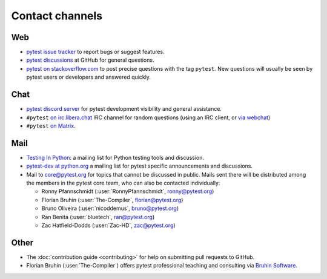 
.. _`contact channels`:
.. _`contact`:

Contact channels
================

Web
---

- `pytest issue tracker`_ to report bugs or suggest features.
- `pytest discussions`_ at GitHub for general questions.
- `pytest on stackoverflow.com <http://stackoverflow.com/search?q=pytest>`_
  to post precise questions with the tag ``pytest``.  New questions will usually
  be seen by pytest users or developers and answered quickly.

Chat
----

- `pytest discord server <https://discord.com/invite/pytest-dev>`_
  for pytest development visibility and general assistance.
- ``#pytest`` `on irc.libera.chat <ircs://irc.libera.chat:6697/#pytest>`_ IRC
  channel for random questions (using an IRC client, or `via webchat
  <https://web.libera.chat/#pytest>`_)
- ``#pytest`` `on Matrix <https://matrix.to/#/#pytest:matrix.org>`_.

Mail
----

- `Testing In Python`_: a mailing list for Python testing tools and discussion.
- `pytest-dev at python.org`_ a mailing list for pytest specific announcements and discussions.
- Mail to `core@pytest.org <mailto:core@pytest.org>`_ for topics that cannot be
  discussed in public. Mails sent there will be distributed among the members
  in the pytest core team, who can also be contacted individually:

  * Ronny Pfannschmidt (:user:`RonnyPfannschmidt`, `ronny@pytest.org <mailto:ronny@pytest.org>`_)
  * Florian Bruhin (:user:`The-Compiler`, `florian@pytest.org <mailto:florian@pytest.org>`_)
  * Bruno Oliveira (:user:`nicoddemus`, `bruno@pytest.org <mailto:bruno@pytest.org>`_)
  * Ran Benita (:user:`bluetech`, `ran@pytest.org <mailto:ran@pytest.org>`_)
  * Zac Hatfield-Dodds (:user:`Zac-HD`, `zac@pytest.org <mailto:zac@pytest.org>`_)

Other
-----

- The :doc:`contribution guide <contributing>` for help on submitting pull
  requests to GitHub.
- Florian Bruhin (:user:`The-Compiler`) offers pytest professional teaching and
  consulting via `Bruhin Software <https://bruhin.software>`_.

.. _`pytest issue tracker`: https://github.com/pytest-dev/pytest/issues
.. _`pytest discussions`: https://github.com/pytest-dev/pytest/discussions
.. _`Testing in Python`: http://lists.idyll.org/listinfo/testing-in-python
.. _`pytest-dev at python.org`: http://mail.python.org/mailman/listinfo/pytest-dev

